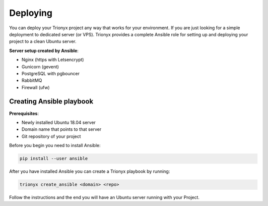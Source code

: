 Deploying
=========

You can deploy your Trionyx project any way that works for your environment.
If you are just looking for a simple deployment to dedicated server (or VPS).
Trionyx provides a complete Ansible role for setting up and deploying your project to a clean Ubuntu server.

**Server setup created by Ansible**:

- Nginx (https with Letsencrypt)
- Gunicorn (gevent)
- PostgreSQL with pgbouncer
- RabbitMQ
- Firewall (ufw)

Creating Ansible playbook
-------------------------
**Prerequisites**:

- Newly installed Ubuntu 18.04 server
- Domain name that points to that server
- Git repository of your project

Before you begin you need to install Ansible:

.. code-block:: bash

    pip install --user ansible

After you have installed Ansible you can create a Trionyx playbook by running:

.. code-block:: bash

    trionyx create_ansible <domain> <repo>

Follow the instructions and the end you will have an Ubuntu server running with your Project.